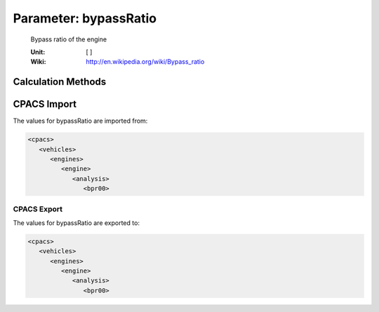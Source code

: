 .. _engine.bypassRatio:

Parameter: bypassRatio
^^^^^^^^^^^^^^^^^^^^^^^^^^^^^^^^^^^^^^^^^^^^^^^^^^^^^^^^

    Bypass ratio of the engine 
	
    :Unit: [ ]
    :Wiki: http://en.wikipedia.org/wiki/Bypass_ratio
    

Calculation Methods
"""""""""""""""""""""""""""""""""""""""""""""""""""""""
.. automethod:: VAMPzero.Component.Engine.Propulsion.bypassRatio.bypassRatio.calc


CPACS Import
"""""""""""""""""""""""""""""""""""""""""""""""""""""""
The values for bypassRatio are imported from:

.. code-block:: xml

   <cpacs>
      <vehicles>
         <engines>
            <engine>
               <analysis>
                  <bpr00>

CPACS Export
-------------------
The values for bypassRatio are exported to:

.. code-block:: xml

   <cpacs>
      <vehicles>
         <engines>
            <engine>
               <analysis>
                  <bpr00>

